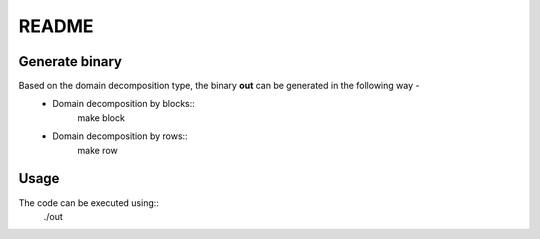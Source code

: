 README
======

Generate binary
---------------

Based on the domain decomposition type, the binary **out** can be generated in the following way - 
    * Domain decomposition by blocks::
        make block
    * Domain decomposition by rows:: 
        make row

Usage
-----

The code can be executed using::
    ./out
